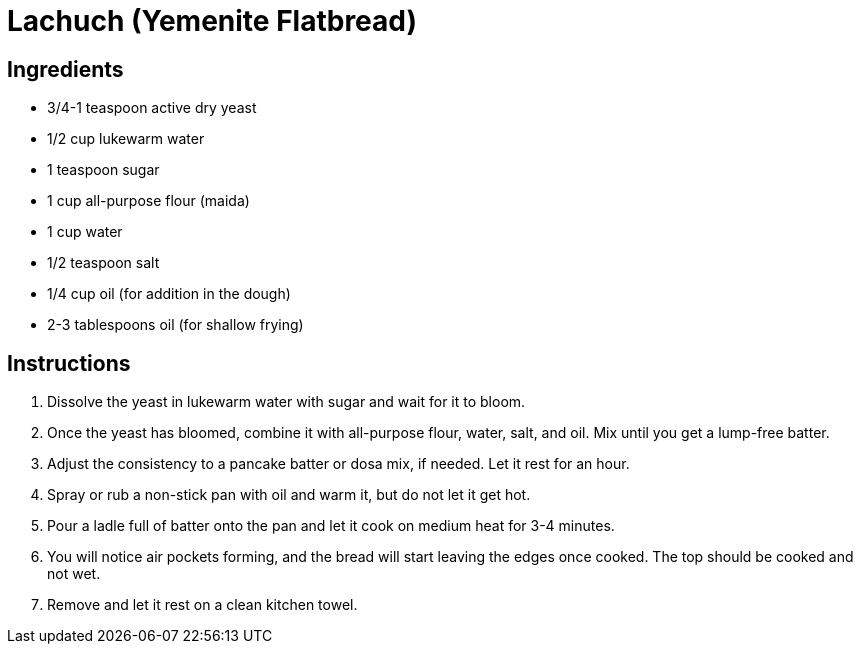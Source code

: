 = Lachuch (Yemenite Flatbread)

== Ingredients

* 3/4-1 teaspoon active dry yeast
* 1/2 cup lukewarm water
* 1 teaspoon sugar
* 1 cup all-purpose flour (maida)
* 1 cup water
* 1/2 teaspoon salt
* 1/4 cup oil (for addition in the dough)
* 2-3 tablespoons oil (for shallow frying)

== Instructions

1. Dissolve the yeast in lukewarm water with sugar and wait for it to bloom.
2. Once the yeast has bloomed, combine it with all-purpose flour, water, salt, and oil. Mix until you get a lump-free batter.
3. Adjust the consistency to a pancake batter or dosa mix, if needed. Let it rest for an hour.
4. Spray or rub a non-stick pan with oil and warm it, but do not let it get hot.
5. Pour a ladle full of batter onto the pan and let it cook on medium heat for 3-4 minutes.
6. You will notice air pockets forming, and the bread will start leaving the edges once cooked. The top should be cooked and not wet.
7. Remove and let it rest on a clean kitchen towel.
